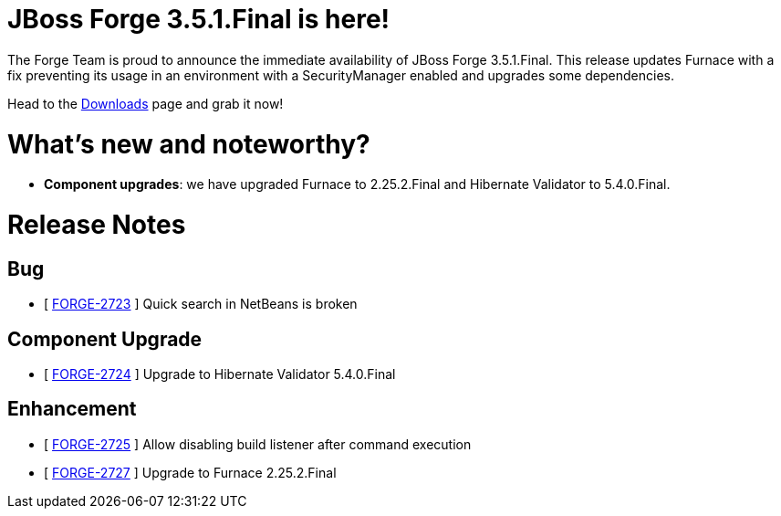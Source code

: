 JBoss Forge 3.5.1.Final is here!
================================

The Forge Team is proud to announce the immediate availability of JBoss Forge 3.5.1.Final. 
This release updates Furnace with a fix preventing its usage in an environment with a SecurityManager enabled and upgrades some dependencies.

Head to the link:http://forge.jboss.org/download[Downloads] page and grab it now!

What's new and noteworthy? 
==========================

* *Component upgrades*: we have upgraded Furnace to 2.25.2.Final and Hibernate Validator to 5.4.0.Final.

Release Notes
=============

== Bug

*   [ https://issues.jboss.org/browse/FORGE-2723[FORGE-2723] ] Quick search in NetBeans is broken

== Component Upgrade

*   [ https://issues.jboss.org/browse/FORGE-2724[FORGE-2724] ] Upgrade to Hibernate Validator 5.4.0.Final

== Enhancement

*   [ https://issues.jboss.org/browse/FORGE-2725[FORGE-2725] ] Allow disabling build listener after command execution
*   [ https://issues.jboss.org/browse/FORGE-2727[FORGE-2727] ] Upgrade to Furnace 2.25.2.Final